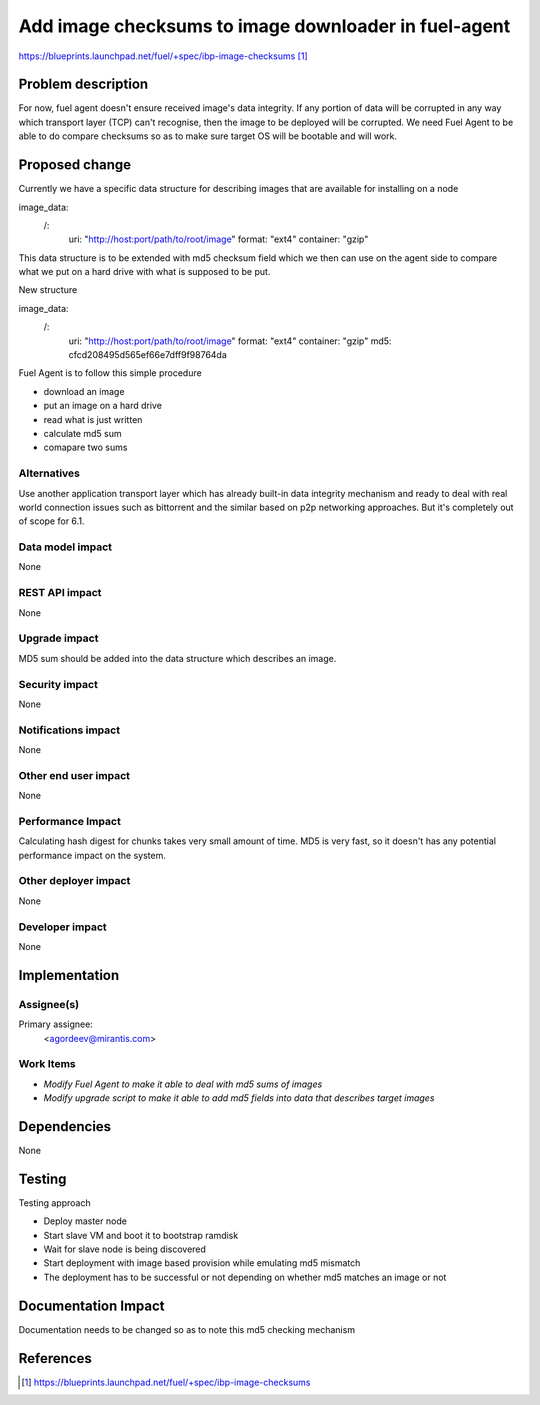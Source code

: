 ..
 This work is licensed under a Creative Commons Attribution 3.0 Unported
 License.

 http://creativecommons.org/licenses/by/3.0/legalcode

=====================================================
Add image checksums to image downloader in fuel-agent
=====================================================

https://blueprints.launchpad.net/fuel/+spec/ibp-image-checksums [1]_

Problem description
===================

For now, fuel agent doesn't ensure received image's data integrity.
If any portion of data will be corrupted in any way which transport
layer (TCP) can't recognise, then the image to be deployed
will be corrupted. We need Fuel Agent to be able to do compare checksums
so as to make sure target OS will be bootable and will work.


Proposed change
===============

Currently we have a specific data structure for describing images that are
available for installing on a node

::

image_data:
    /:
        uri: "http://host:port/path/to/root/image"
        format: "ext4"
        container: "gzip"


This data structure is to be extended with md5 checksum field which we then
can use on the agent side to compare what we put on a hard drive with what is
supposed to be put.

New structure

::

image_data:
    /:
        uri: "http://host:port/path/to/root/image"
        format: "ext4"
        container: "gzip"
        md5: cfcd208495d565ef66e7dff9f98764da


Fuel Agent is to follow this simple procedure

* download an image
* put an image on a hard drive
* read what is just written
* calculate md5 sum
* comapare two sums

Alternatives
------------

Use another application transport layer which has already built-in data
integrity mechanism and ready to deal with real world connection issues such as
bittorrent and the similar based on p2p networking approaches. But it's
completely out of scope for 6.1.

Data model impact
-----------------

None

REST API impact
---------------

None

Upgrade impact
--------------

MD5 sum should be added into the data structure which describes an image.

Security impact
---------------

None

Notifications impact
--------------------

None

Other end user impact
---------------------

None

Performance Impact
------------------

Calculating hash digest for chunks takes very small amount of time. MD5 is very
fast, so it doesn't has any potential performance impact on the system.

Other deployer impact
---------------------

None

Developer impact
----------------

None

Implementation
==============

Assignee(s)
-----------

Primary assignee:
  <agordeev@mirantis.com>

Work Items
----------

* *Modify Fuel Agent to make it able to deal with md5 sums of images*
* *Modify upgrade script to make it able to add md5 fields into data
  that describes target images*

Dependencies
============

None

Testing
=======

Testing approach

- Deploy master node
- Start slave VM and boot it to bootstrap ramdisk
- Wait for slave node is being discovered
- Start deployment with image based provision while emulating md5 mismatch
- The deployment has to be successful or not depending on whether md5 matches
  an image or not

Documentation Impact
====================

Documentation needs to be changed so as to note this md5 checking mechanism

References
==========

.. [1] https://blueprints.launchpad.net/fuel/+spec/ibp-image-checksums

